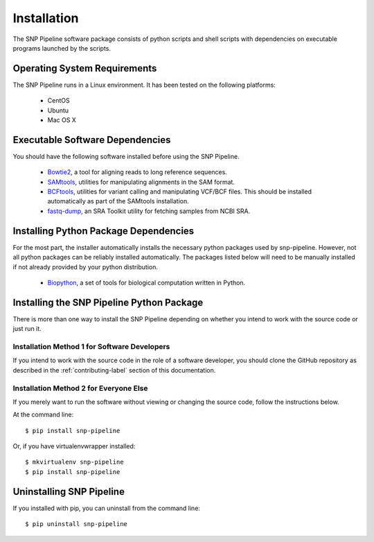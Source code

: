 ============
Installation
============

The SNP Pipeline software package consists of python scripts and shell scripts
with dependencies on executable programs launched by the scripts.

Operating System Requirements
-----------------------------

The SNP Pipeline runs in a Linux environment. It has been tested 
on the following platforms:

    * CentOS
    * Ubuntu
    * Mac OS X

Executable Software Dependencies
--------------------------------

You should have the following software installed before using the SNP Pipeline.

    * Bowtie2_, a tool for aligning reads to long reference sequences.
    * SAMtools_, utilities for manipulating alignments in the SAM format.
    * BCFtools_, utilities for variant calling and manipulating VCF/BCF files.  This should be installed automatically as part of the SAMtools installation.
    * fastq-dump_, an SRA Toolkit utility for fetching samples from NCBI SRA.


Installing Python Package Dependencies
--------------------------------------

For the most part, the installer automatically installs the necessary python packages used by snp-pipeline.  However, not all python packages can be reliably installed automatically.  The packages listed below will need to be manually installed if not already provided by your python distribution.

    * Biopython_, a set of tools for biological computation written in Python.

Installing the SNP Pipeline Python Package
------------------------------------------
There is more than one way to install the SNP Pipeline depending on whether you intend to work with the source code or just run it.

Installation Method 1 for Software Developers
`````````````````````````````````````````````

If you intend to work with the source code in the role of a software developer, you should clone the GitHub repository as described in the :ref:`contributing-label` section of this documentation.

Installation Method 2 for Everyone Else
```````````````````````````````````````

If you merely want to run the software without viewing or changing the source code, follow the instructions below.

At the command line::

    $ pip install snp-pipeline

Or, if you have virtualenvwrapper installed::

    $ mkvirtualenv snp-pipeline
    $ pip install snp-pipeline


Uninstalling SNP Pipeline 
-------------------------

If you installed with pip, you can uninstall from the command line::

    $ pip uninstall snp-pipeline

.. _Bowtie2: http://sourceforge.net/projects/bowtie-bio/files/bowtie2/
.. _SAMtools: http://sourceforge.net/projects/samtools/files/
.. _BCFtools: http://samtools.github.io/bcftools/
.. _fastq-dump: http://www.ncbi.nlm.nih.gov/Traces/sra/sra.cgi?view=software
.. _Biopython: http://biopython.org/wiki/Download
